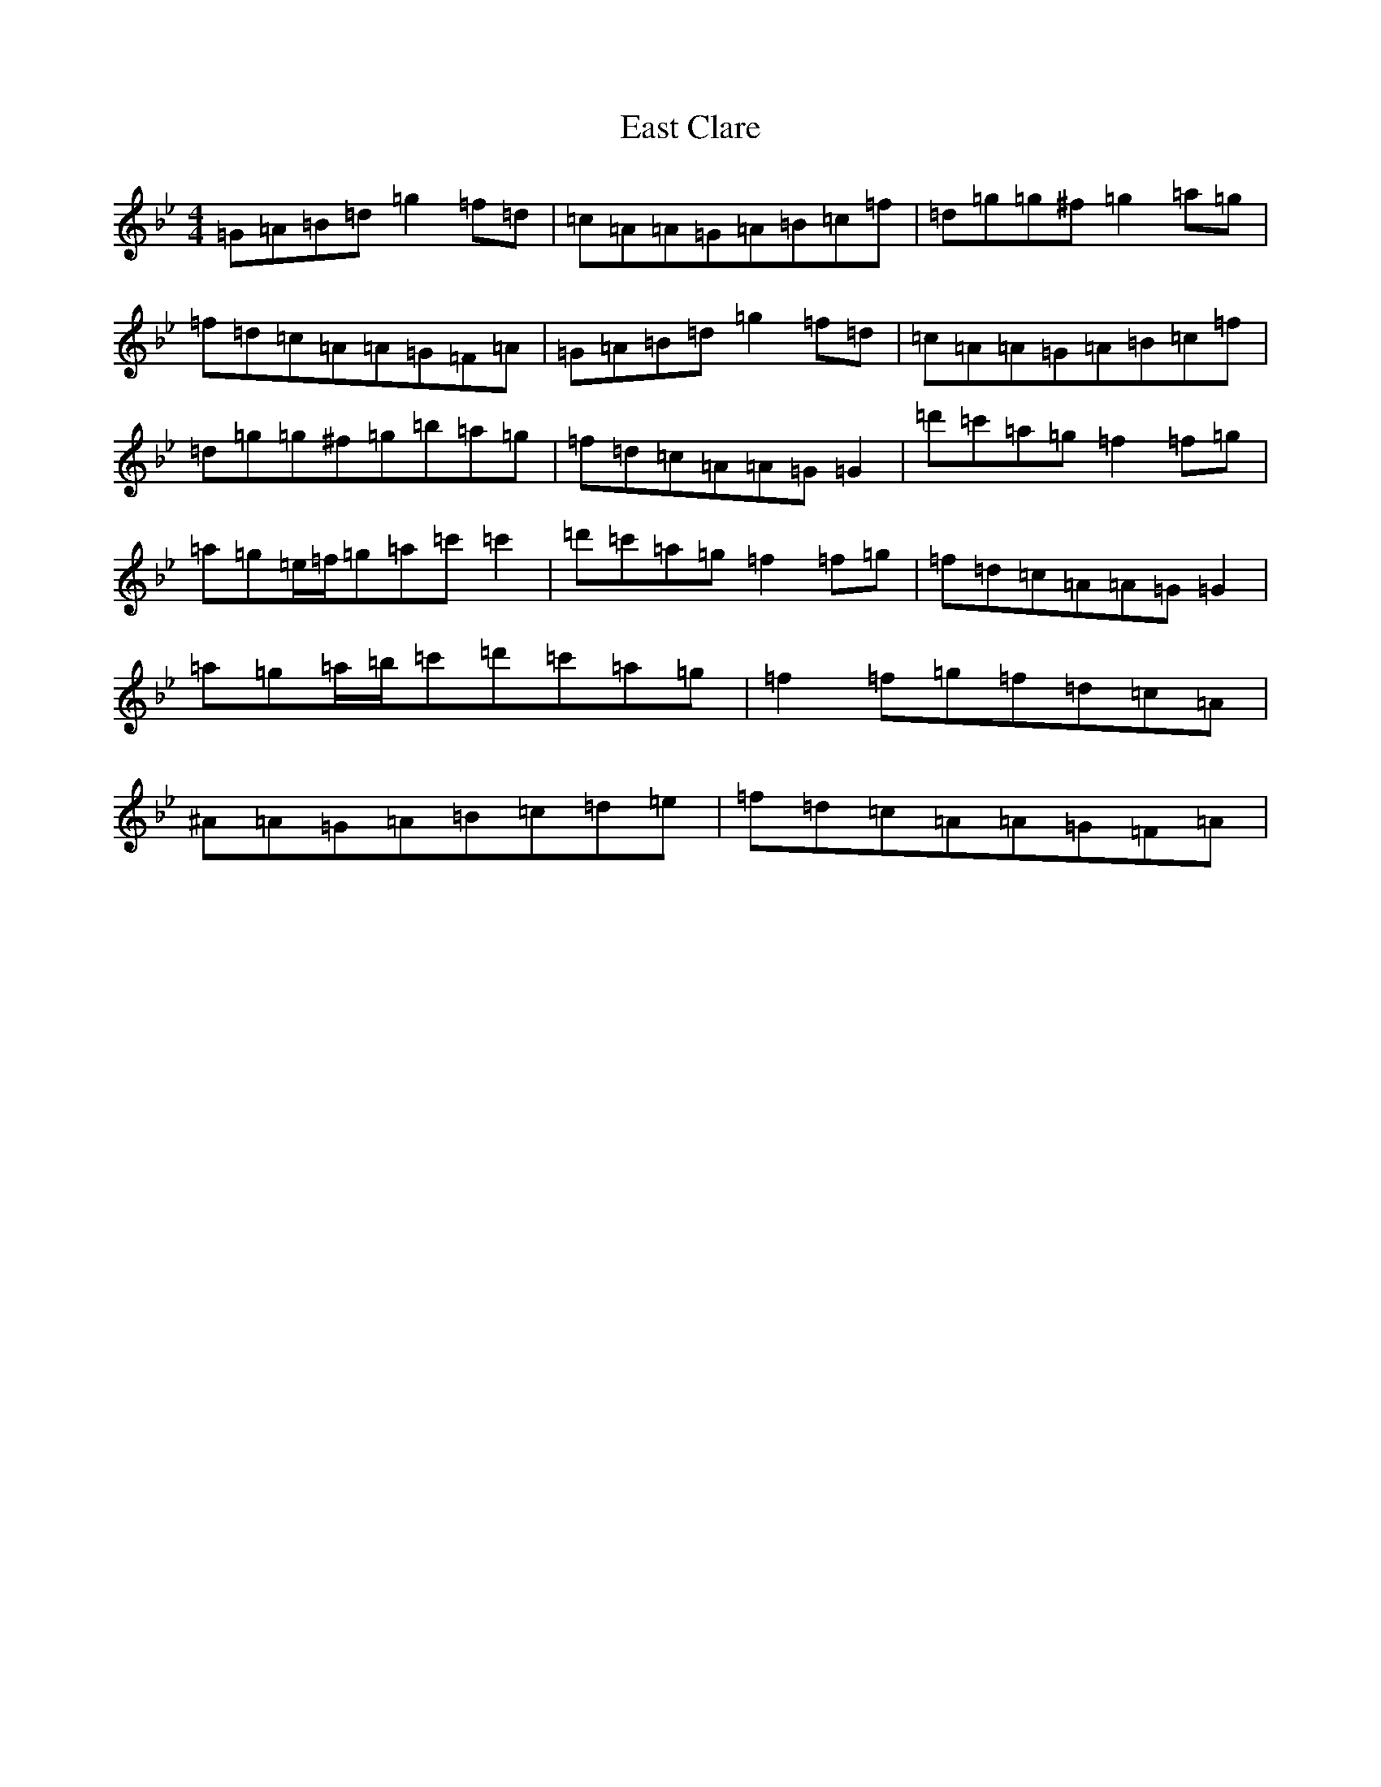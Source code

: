 X: 7269
T: East Clare
S: https://thesession.org/tunes/3065#setting3065
Z: D Dorian
R: reel
M:4/4
L:1/8
K: C Dorian
=G=A=B=d=g2=f=d|=c=A=A=G=A=B=c=f|=d=g=g^f=g2=a=g|=f=d=c=A=A=G=F=A|=G=A=B=d=g2=f=d|=c=A=A=G=A=B=c=f|=d=g=g^f=g=b=a=g|=f=d=c=A=A=G=G2|=d'=c'=a=g=f2=f=g|=a=g=e/2=f/2=g=a=c'=c'2|=d'=c'=a=g=f2=f=g|=f=d=c=A=A=G=G2|=a=g=a/2=b/2=c'=d'=c'=a=g|=f2=f=g=f=d=c=A|^A=A=G=A=B=c=d=e|=f=d=c=A=A=G=F=A|